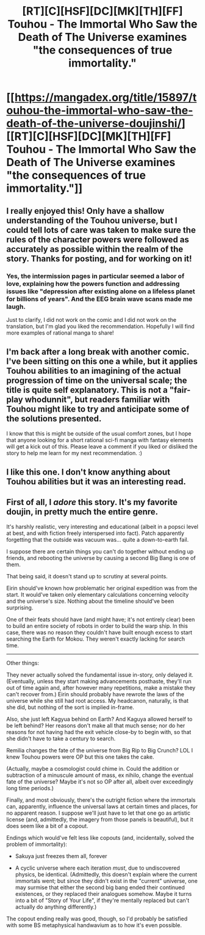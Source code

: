 #+TITLE: [RT][C][HSF][DC][MK][TH][FF] Touhou - The Immortal Who Saw the Death of The Universe examines "the consequences of true immortality."

* [[https://mangadex.org/title/15897/touhou-the-immortal-who-saw-the-death-of-the-universe-doujinshi/][[RT][C][HSF][DC][MK][TH][FF] Touhou - The Immortal Who Saw the Death of The Universe examines "the consequences of true immortality."]]
:PROPERTIES:
:Author: FlippantGod
:Score: 31
:DateUnix: 1600746452.0
:DateShort: 2020-Sep-22
:END:

** I really enjoyed this! Only have a shallow understanding of the Touhou universe, but I could tell lots of care was taken to make sure the rules of the character powers were followed as accurately as possible within the realm of the story. Thanks for posting, and for working on it!
:PROPERTIES:
:Author: ginnokane
:Score: 7
:DateUnix: 1600795494.0
:DateShort: 2020-Sep-22
:END:

*** Yes, the intermission pages in particular seemed a labor of love, explaining how the powers function and addressing issues like "depression after existing alone on a lifeless planet for billions of years". And the EEG brain wave scans made me laugh.

Just to clarify, I did not work on the comic and I did not work on the translation, but I'm glad you liked the recommendation. Hopefully I will find more examples of rational manga to share!
:PROPERTIES:
:Author: FlippantGod
:Score: 3
:DateUnix: 1600808956.0
:DateShort: 2020-Sep-23
:END:


** I'm back after a long break with another comic. I've been sitting on this one a while, but it applies Touhou abilities to an imagining of the actual progression of time on the universal scale; the title is quite self explanatory. This is not a "fair-play whodunnit", but readers familiar with Touhou might like to try and anticipate some of the solutions presented.

I know that this is might be outside of the usual comfort zones, but I hope that anyone looking for a short rational sci-fi manga with fantasy elements will get a kick out of this. Please leave a comment if you liked or disliked the story to help me learn for my next recommendation. :)
:PROPERTIES:
:Author: FlippantGod
:Score: 5
:DateUnix: 1600747100.0
:DateShort: 2020-Sep-22
:END:


** I like this one. I don't know anything about Touhou abilities but it was an interesting read.
:PROPERTIES:
:Author: Do_Not_Go_In_There
:Score: 3
:DateUnix: 1601314272.0
:DateShort: 2020-Sep-28
:END:


** First of all, I /adore/ this story. It's my favorite doujin, in pretty much the entire genre.

It's harshly realistic, very interesting and educational (albeit in a popsci level at best, and with fiction freely interspersed into fact). Patch apparently forgetting that the outside was vacuum was... quite a down-to-earth fail.

I suppose there are certain things you can't do together without ending up friends, and rebooting the universe by causing a second Big Bang is one of them.

That being said, it doesn't stand up to scrutiny at several points.

Eirin should've known how problematic her original expedition was from the start. It would've taken only elementary calculations concerning velocity and the universe's size. Nothing about the timeline should've been surprising.

One of their feats should have (and might have; it's not entirely clear) been to build an entire society of robots in order to build the warp ship. In this case, there was no reason they couldn't have built enough excess to start searching the Earth for Mokou. They weren't exactly lacking for search time.

--------------

Other things:

They never actually solved the fundamental issue in-story, only delayed it. (Eventually, unless they start making advancements posthaste, they'll run out of time again and, after however many repetitions, make a mistake they can't recover from.) Eirin should probably have rewrote the laws of the universe while she still had root access. My headcanon, naturally, is that she did, but nothing of the sort is implied in-frame.

Also, she just left Kagyua behind on Earth? And Kaguya allowed herself to be left behind? Her reasons don't make all that much sense; nor do her reasons for not having had the exit vehicle close-by to begin with, so that she didn't have to take a century to search.

Remilia changes the fate of the universe from Big Rip to Big Crunch? LOL I knew Touhou powers were OP but this one takes the cake.

(Actually, maybe a cosmologist could chime in. Could the addition or subtraction of a minuscule amount of mass, ex nihilo, change the eventual fate of the universe? Maybe it's not so OP after all, albeit over exceedingly long time periods.)

Finally, and most obviously, there's the outright fiction where the immortals can, apparently, influence the universal laws at certain times and places, for no apparent reason. I suppose we'll just have to let that one go as artistic license (and, admittedly, the imagery from those panels is beautiful), but it does seem like a bit of a copout.

Endings which would've felt less like copouts (and, incidentally, solved the problem of immortality):

- Sakuya just freezes them all, forever

- A cyclic universe where each iteration /must/, due to undiscovered physics, be identical. (Admittedly, this doesn't explain where the current immortals went; but since they didn't exist in the "current" universe, one may surmise that either the second big bang ended their continued existences, or they replaced their analogues somehow. Maybe it turns into a bit of "Story of Your Life", if they're mentally replaced but can't actually do anything differently.)

The copout ending really was good, though, so I'd probably be satisfied with some BS metaphysical handwavium as to how it's even possible.
:PROPERTIES:
:Author: InveTrwpo
:Score: 1
:DateUnix: 1602258471.0
:DateShort: 2020-Oct-09
:END:
